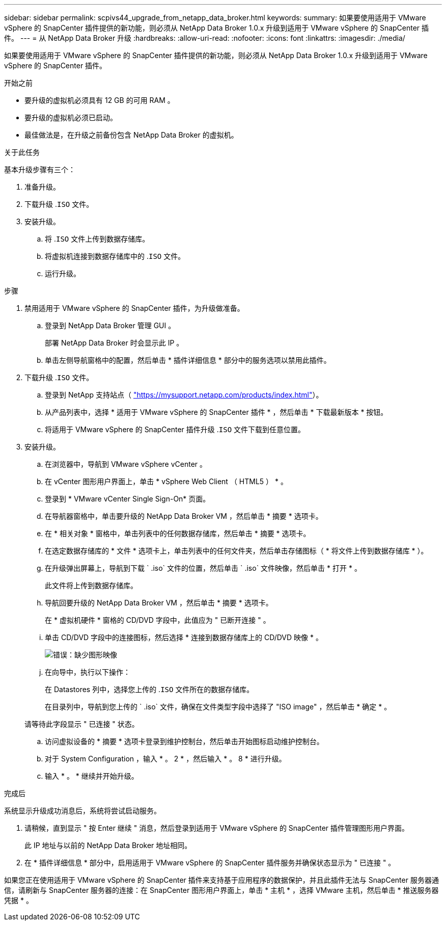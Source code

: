 ---
sidebar: sidebar 
permalink: scpivs44_upgrade_from_netapp_data_broker.html 
keywords:  
summary: 如果要使用适用于 VMware vSphere 的 SnapCenter 插件提供的新功能，则必须从 NetApp Data Broker 1.0.x 升级到适用于 VMware vSphere 的 SnapCenter 插件。 
---
= 从 NetApp Data Broker 升级
:hardbreaks:
:allow-uri-read: 
:nofooter: 
:icons: font
:linkattrs: 
:imagesdir: ./media/


[role="lead"]
如果要使用适用于 VMware vSphere 的 SnapCenter 插件提供的新功能，则必须从 NetApp Data Broker 1.0.x 升级到适用于 VMware vSphere 的 SnapCenter 插件。

.开始之前
* 要升级的虚拟机必须具有 12 GB 的可用 RAM 。
* 要升级的虚拟机必须已启动。
* 最佳做法是，在升级之前备份包含 NetApp Data Broker 的虚拟机。


.关于此任务
基本升级步骤有三个：

. 准备升级。
. 下载升级 .`ISO` 文件。
. 安装升级。
+
.. 将 .`ISO` 文件上传到数据存储库。
.. 将虚拟机连接到数据存储库中的 .`ISO` 文件。
.. 运行升级。




.步骤
. 禁用适用于 VMware vSphere 的 SnapCenter 插件，为升级做准备。
+
.. 登录到 NetApp Data Broker 管理 GUI 。
+
部署 NetApp Data Broker 时会显示此 IP 。

.. 单击左侧导航窗格中的配置，然后单击 * 插件详细信息 * 部分中的服务选项以禁用此插件。


. 下载升级 .`ISO` 文件。
+
.. 登录到 NetApp 支持站点（ https://mysupport.netapp.com/products/index.html["https://mysupport.netapp.com/products/index.html"^]）。
.. 从产品列表中，选择 * 适用于 VMware vSphere 的 SnapCenter 插件 * ，然后单击 * 下载最新版本 * 按钮。
.. 将适用于 VMware vSphere 的 SnapCenter 插件升级 .`ISO` 文件下载到任意位置。


. 安装升级。
+
.. 在浏览器中，导航到 VMware vSphere vCenter 。
.. 在 vCenter 图形用户界面上，单击 * vSphere Web Client （ HTML5 ） * 。
.. 登录到 * VMware vCenter Single Sign-On* 页面。
.. 在导航器窗格中，单击要升级的 NetApp Data Broker VM ，然后单击 * 摘要 * 选项卡。
.. 在 * 相关对象 * 窗格中，单击列表中的任何数据存储库，然后单击 * 摘要 * 选项卡。
.. 在选定数据存储库的 * 文件 * 选项卡上，单击列表中的任何文件夹，然后单击存储图标（ * 将文件上传到数据存储库 * ）。
.. 在升级弹出屏幕上，导航到下载 ` .iso` 文件的位置，然后单击 ` .iso` 文件映像，然后单击 * 打开 * 。
+
此文件将上传到数据存储库。

.. 导航回要升级的 NetApp Data Broker VM ，然后单击 * 摘要 * 选项卡。
+
在 * 虚拟机硬件 * 窗格的 CD/DVD 字段中，此值应为 " 已断开连接 " 。

.. 单击 CD/DVD 字段中的连接图标，然后选择 * 连接到数据存储库上的 CD/DVD 映像 * 。
+
image:scpivs44_image32.png["错误：缺少图形映像"]

.. 在向导中，执行以下操作：
+
在 Datastores 列中，选择您上传的 .`ISO` 文件所在的数据存储库。

+
在目录列中，导航到您上传的 ` .iso` 文件，确保在文件类型字段中选择了 "ISO image" ，然后单击 * 确定 * 。

+
请等待此字段显示 " 已连接 " 状态。

.. 访问虚拟设备的 * 摘要 * 选项卡登录到维护控制台，然后单击开始图标启动维护控制台。
.. 对于 System Configuration ，输入 * 。 2 * ，然后输入 * 。 8 * 进行升级。
.. 输入 * 。 * 继续并开始升级。




.完成后
系统显示升级成功消息后，系统将尝试启动服务。

. 请稍候，直到显示 " 按 Enter 继续 " 消息，然后登录到适用于 VMware vSphere 的 SnapCenter 插件管理图形用户界面。
+
此 IP 地址与以前的 NetApp Data Broker 地址相同。

. 在 * 插件详细信息 * 部分中，启用适用于 VMware vSphere 的 SnapCenter 插件服务并确保状态显示为 " 已连接 " 。


如果您正在使用适用于 VMware vSphere 的 SnapCenter 插件来支持基于应用程序的数据保护，并且此插件无法与 SnapCenter 服务器通信，请刷新与 SnapCenter 服务器的连接：在 SnapCenter 图形用户界面上，单击 * 主机 * ，选择 VMware 主机，然后单击 * 推送服务器凭据 * 。
